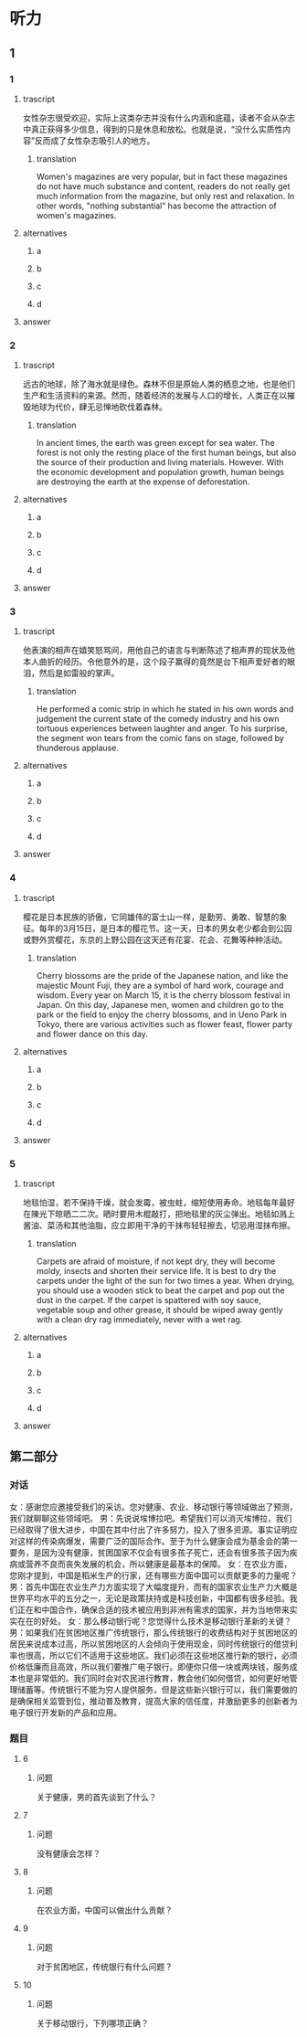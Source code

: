 * 听力

** 1

*** 1

**** trascript

女性杂志很受欢迎，实际上这类杂志并没有什么内涵和底蕴，读者不会从杂志中真正获得多少信息，得到的只是休息和放松。也就是说，“没什么实质性内容”反而成了女性杂志吸引人的地方。

***** translation
:PROPERTIES:
:CREATED: [2022-08-20 18:26:31 -05]
:END:

Women's magazines are very popular, but in fact these magazines do not have much substance and content, readers do not really get much information from the magazine, but only rest and relaxation. In other words, "nothing substantial" has become the attraction of women's magazines.

**** alternatives

***** a



***** b



***** c



***** d



**** answer



*** 2

**** trascript

远古的地球，除了海水就是绿色。森林不但是原始人类的栖息之地，也是他们生产和生活资料的来源。然而，随着经济的发展与人口的增长，人类正在以摧毁地球为代价，肆无忌惮地砍伐着森林。

***** translation
:PROPERTIES:
:CREATED: [2022-08-20 18:29:25 -05]
:END:

In ancient times, the earth was green except for sea water. The forest is not only the resting place of the first human beings, but also the source of their production and living materials. However. With the economic development and population growth, human beings are destroying the earth at the expense of deforestation.

**** alternatives

***** a



***** b



***** c



***** d



**** answer



*** 3

**** trascript

他表演的相声在嬉笑怒骂间，用他自己的语言与判断陈述了相声界的现状及他本人曲折的经历。令他意外的是，这个段子赢得的竟然是台下相声爱好者的眼泪，然后是如雷般的掌声。

***** translation
:PROPERTIES:
:CREATED: [2022-08-20 18:33:11 -05]
:END:

He performed a comic strip in which he stated in his own words and judgement the current state of the comedy industry and his own tortuous experiences between laughter and anger. To his surprise, the segment won tears from the comic fans on stage, followed by thunderous applause.

**** alternatives

***** a



***** b



***** c



***** d



**** answer



*** 4

**** trascript

樱花是日本民族的骄傲，它同雄伟的富士山一样，是勤劳、勇敢、智慧的象征。每年的3月15日，是日本的樱花节。这一天，日本的男女老少都会到公园或野外赏樱花，东京的上野公园在这天还有花宴、花会、花舞等种种活动。

***** translation
:PROPERTIES:
:CREATED: [2022-08-20 18:37:23 -05]
:END:

Cherry blossoms are the pride of the Japanese nation, and like the majestic Mount Fuji, they are a symbol of hard work, courage and wisdom. Every year on March 15, it is the cherry blossom festival in Japan. On this day, Japanese men, women and children go to the park or the field to enjoy the cherry blossoms, and in Ueno Park in Tokyo, there are various activities such as flower feast, flower party and flower dance on this day.

**** alternatives

***** a



***** b



***** c



***** d



**** answer



*** 5

**** trascript

地毯怕湿，若不保持干燥，就会发霉，被虫蛀，缩短使用寿命。地毯每年最好在陳光下晾晒二二次。晒时要用木棍敲打，把地毯里的灰尘弹出。地毯如溅上酱油、菜汤和其他油脂，应立即用干净的干抹布轻轻擦去，切忌用湿抹布擦。

***** translation
:PROPERTIES:
:CREATED: [2022-08-20 18:41:50 -05]
:END:

Carpets are afraid of moisture, if not kept dry, they will become moldy, insects and shorten their service life. It is best to dry the carpets under the light of the sun for two times a year. When drying, you should use a wooden stick to beat the carpet and pop out the dust in the carpet. If the carpet is spattered with soy sauce, vegetable soup and other grease, it should be wiped away gently with a clean dry rag immediately, never with a wet rag.

**** alternatives

***** a



***** b



***** c



***** d



**** answer

**  第二部分

*** 对话

女：感谢您应邀接受我们的采访。您对健康、农业、移动银行等领域做出了预测，我们就聊聊这些领域吧。
男：先说说埃博拉吧。希望我们可以消灭埃博拉，我们已经取得了很大进步，中国在其中付出了许多努力，投入了很多资源。事实证明应对这样的传染病爆发，需要广泛的国际合作。至于为什么健康会成为基金会的第一要务，是因为没有健康，贫困国家不仅会有很多孩子死亡，还会有很多孩子因为疾病或营养不良而丧失发展的机会，所以健康是最基本的保障。
女：在农业方面，您刚才提到，中国是稻米生产的行家，还有哪些方面中国可以贡献更多的力量呢？
男：首先中国在农业生产力方面实现了大幅度提升，而有的国家农业生产力大概是世界平均水平的五分之一，无论是政策扶持或是科技创新，中国都有很多经验。我们正在和中国合作，确保合适的技术被应用到非洲有需求的国家，并为当地带来实实在在的好处。
女：那么移动银行呢？您觉得什么技术是移动银行革新的关键？
男：如果我们在贫困地区推广传统银行，那么传统银行的收费结构对于贫困地区的居民来说成本过高，所以贫困地区的人会倾向于使用现金，同时传统银行的借贷利率也很高，所以它们不适用于这些地区。我们必须在这些地区推行新的银行，必须价格低廉而且高效，所以我们要推广电子银行。即便你只借一块或两块钱，服务成本也是非常低的。我们同时会对农民进行教育，教会他们如何借贷，如何更好地管理储蓄等。传统银行不能为穷人提供服务，但是这些新兴银行可以，我们需要做的是确保相关监管到位，推动普及教育，提高大家的信任度，并激励更多的创新者为电子银行开发新的产品和应用。

*** 题目

**** 6

***** 问题

关于健康，男的首先谈到了什么？

**** 7

***** 问题

没有健康会怎样？

**** 8

***** 问题

在农业方面，中国可以做出什么贡献？

**** 9

***** 问题

对于贫困地区，传统银行有什么问题？

**** 10

***** 问题

关于移动银行，下列哪项正确？

